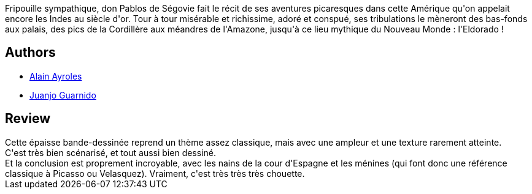 :jbake-type: post
:jbake-status: published
:jbake-title: Les Indes fourbes
:jbake-tags:  amérique, aventure, histoire, religion, voleurs, voyage,_année_2019,_mois_sept.,_note_5,rayon-bd,read
:jbake-date: 2019-09-24
:jbake-depth: ../../
:jbake-uri: goodreads/books/9782756035734.adoc
:jbake-bigImage: https://s.gr-assets.com/assets/nophoto/book/111x148-bcc042a9c91a29c1d680899eff700a03.png
:jbake-smallImage: https://s.gr-assets.com/assets/nophoto/book/50x75-a91bf249278a81aabab721ef782c4a74.png
:jbake-source: https://www.goodreads.com/book/show/49612237
:jbake-style: goodreads goodreads-book

++++
<div class="book-description">
Fripouille sympathique, don Pablos de Ségovie fait le récit de ses aventures picaresques dans cette Amérique qu'on appelait encore les Indes au siècle d'or. Tour à tour misérable et richissime, adoré et conspué, ses tribulations le mèneront des bas-fonds aux palais, des pics de la Cordillère aux méandres de l'Amazone, jusqu'à ce lieu mythique du Nouveau Monde : l'Eldorado !
</div>
++++


## Authors
* link:../authors/876891.html[Alain Ayroles]
* link:../authors/300529.html[Juanjo Guarnido]



## Review

++++
Cette épaisse bande-dessinée reprend un thème assez classique, mais avec une ampleur et une texture rarement atteinte.<br/>C'est très bien scénarisé, et tout aussi bien dessiné.<br/>Et la conclusion est proprement incroyable, avec les nains de la cour d'Espagne et les ménines (qui font donc une référence classique à Picasso ou Velasquez). Vraiment, c'est très très très chouette.
++++